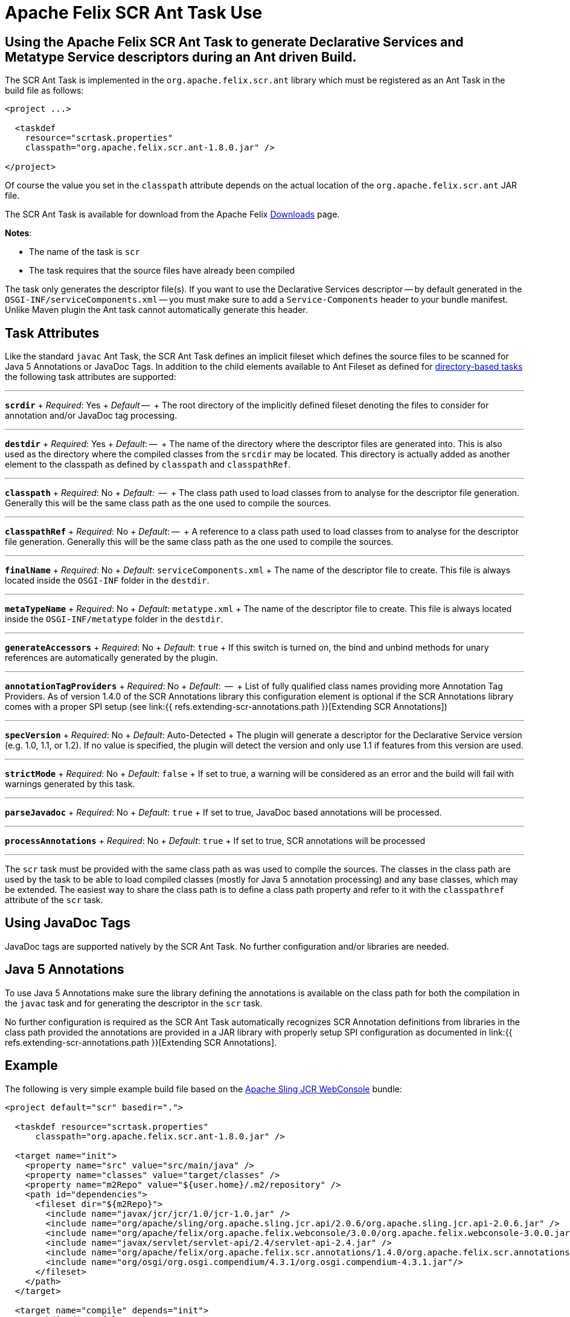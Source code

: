= Apache Felix SCR Ant Task Use

== Using the Apache Felix SCR Ant Task to generate Declarative Services and Metatype Service descriptors during an Ant driven Build.

The SCR Ant Task is implemented in the `org.apache.felix.scr.ant` library which must be registered as an Ant Task in the build file as follows:

[source,xml]
----
<project ...>

  <taskdef
    resource="scrtask.properties"
    classpath="org.apache.felix.scr.ant-1.8.0.jar" />

</project>
----

Of course the value you set in the `classpath` attribute depends on the actual location of the `org.apache.felix.scr.ant` JAR file.

The SCR Ant Task is available for download from the Apache Felix http://felix.apache.org/site/downloads.cgi[Downloads] page.

*Notes*:

* The name of the task is `scr`
* The task requires that the source files have already been compiled

The task only generates the descriptor file(s).
If you want to use the Declarative Services descriptor -- by default generated in the `OSGI-INF/serviceComponents.xml` -- you must make sure to add a `Service-Components` header to your bundle manifest.
Unlike Maven plugin the Ant task cannot automatically generate this header.

== Task Attributes

Like the standard `javac` Ant Task, the SCR Ant Task defines an implicit fileset which defines the source files to be scanned for Java 5 Annotations or JavaDoc Tags.
In addition to the child elements available to Ant Fileset as defined for http://ant.apache.org/manual/dirtasks.html#directorybasedtasks[directory-based tasks] the following task attributes are supported:

'''

*`scrdir`*  + _Required_: Yes  + _Default_ --  + The root directory of the implicitly defined fileset denoting the files to consider for annotation and/or JavaDoc tag processing.

'''

*`destdir`*  + _Required_: Yes  + _Default_: --  + The name of the directory where the descriptor files are generated into.
This is also used as the directory where the compiled classes from the `srcdir` may be located.
This directory is actually added as another element to the classpath as defined by `classpath` and `classpathRef`.

'''

*`classpath`*  + _Required_: No   + _Default:_  --  + The class path used to load classes from to analyse for the descriptor file generation.
Generally this will be the same class path as the one used to compile the sources.

'''

*`classpathRef`*  + _Required_: No  + _Default_: --  + A reference to a class path used to load classes from to analyse for the descriptor file generation.
Generally this will be the same class path as the one used to compile the sources.

'''

*`finalName`*  + _Required_: No  + _Default_: `serviceComponents.xml`  + The name of the descriptor file to create.
This file is always located inside the `OSGI-INF` folder in the `destdir`.

'''

*`metaTypeName`*   + _Required_:  No  + _Default_:  `metatype.xml`  + The name of the descriptor file to create.
This file is always located inside the `OSGI-INF/metatype` folder in the `destdir`.

'''

*`generateAccessors`*  + _Required_:  No  + _Default_: `true`  + If this switch is turned on, the bind and unbind methods for unary references are automatically generated by the plugin.

'''

*`annotationTagProviders`*  + _Required_:  No  + _Default_:  --  + List of fully qualified class names providing more Annotation Tag Providers.
As of version 1.4.0 of the SCR Annotations library this configuration element is optional if the SCR Annotations library comes with a proper SPI setup (see link:{{ refs.extending-scr-annotations.path }}[Extending SCR Annotations])

'''

*`specVersion`*  + _Required_:  No  + _Default_: Auto-Detected  + The plugin will generate a descriptor for the Declarative Service version (e.g.
1.0, 1.1, or 1.2).
If no value is specified, the plugin will detect the version and only use 1.1 if features from this version are used.

'''

*`strictMode`*  + _Required_:  No  + _Default_:  `false`  + If set to true, a warning will be considered as an error and the build will fail with warnings generated by this task.

'''

*`parseJavadoc`*  + _Required_: No  + _Default_: `true`  + If set to true, JavaDoc based annotations will be processed.

'''

*`processAnnotations`*  + _Required_: No  + _Default_: `true`  + If set to true, SCR annotations will be processed

'''

The `scr` task must be provided with the same class path as was used to compile the sources.
The classes in the class path are used by the task to be able to load compiled classes (mostly for Java 5 annotation processing) and any base classes, which may be extended.
The easiest way to share the class path is to define a class path property and refer to it with the `classpathref` attribute of the `scr` task.

== Using JavaDoc Tags

JavaDoc tags are supported natively by the SCR Ant Task.
No further configuration and/or libraries are needed.

== Java 5 Annotations

To use Java 5 Annotations make sure the library defining the annotations is available on the class path for both the compilation in the `javac` task and for generating the descriptor in the `scr` task.

No further configuration is required as the SCR Ant Task automatically recognizes SCR Annotation definitions from libraries in the class path provided the annotations are provided in a JAR library with properly setup SPI configuration as documented in link:{{ refs.extending-scr-annotations.path }}[Extending SCR Annotations].

== Example

The following is very simple example build file based on the http://svn.apache.org/repos/asf/sling/trunk/bundles/jcr/webconsole[Apache Sling JCR WebConsole] bundle:

[source,xml]
----
<project default="scr" basedir=".">

  <taskdef resource="scrtask.properties"
      classpath="org.apache.felix.scr.ant-1.8.0.jar" />

  <target name="init">
    <property name="src" value="src/main/java" />
    <property name="classes" value="target/classes" />
    <property name="m2Repo" value="${user.home}/.m2/repository" />
    <path id="dependencies">
      <fileset dir="${m2Repo}">
        <include name="javax/jcr/jcr/1.0/jcr-1.0.jar" />
        <include name="org/apache/sling/org.apache.sling.jcr.api/2.0.6/org.apache.sling.jcr.api-2.0.6.jar" />
        <include name="org/apache/felix/org.apache.felix.webconsole/3.0.0/org.apache.felix.webconsole-3.0.0.jar" />
        <include name="javax/servlet/servlet-api/2.4/servlet-api-2.4.jar" />
        <include name="org/apache/felix/org.apache.felix.scr.annotations/1.4.0/org.apache.felix.scr.annotations-1.9.6.jar" />
        <include name="org/osgi/org.osgi.compendium/4.3.1/org.osgi.compendium-4.3.1.jar"/>
      </fileset>
    </path>
  </target>

  <target name="compile" depends="init">
      <mkdir dir="${classes}" />
      <javac srcdir="${src}" destdir="${classes}" classpathref="dependencies" />
  </target>

  <target name="scr" depends="compile">
    <scr srcdir="${src}" destdir="${classes}" classpathref="dependencies" />
  </target>

  <target name="clean">
    <delete dir="target" />
  </target>

</project>
----

